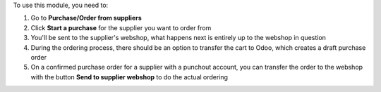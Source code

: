To use this module, you need to:

#. Go to **Purchase/Order from suppliers**
#. Click **Start a purchase** for the supplier you want to order from
#. You'll be sent to the supplier's webshop, what happens next is entirely up to the webshop in question
#. During the ordering process, there should be an option to transfer the cart to Odoo, which creates a draft purchase order
#. On a confirmed purchase order for a supplier with a punchout account, you can transfer the order to the webshop with the button **Send to supplier webshop** to do the actual ordering
